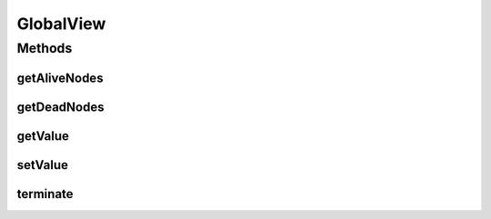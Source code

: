 .. java:import:: java.util Map

.. java:import:: java.util Set

.. java:import:: se.sics.kompics.network Address

.. java:import:: se.sics.kompics.simulator.network.identifier Identifier

GlobalView
==========

.. java:package:: se.sics.kompics.simulator.util
   :noindex:

.. java:type:: public interface GlobalView

   :author: Alex Ormenisan

Methods
-------
getAliveNodes
^^^^^^^^^^^^^

.. java:method:: public Map<Identifier, Address> getAliveNodes()
   :outertype: GlobalView

getDeadNodes
^^^^^^^^^^^^

.. java:method:: public Map<Identifier, Address> getDeadNodes()
   :outertype: GlobalView

getValue
^^^^^^^^

.. java:method:: public <T> T getValue(String key, Class<T> type) throws ClassCastException
   :outertype: GlobalView

setValue
^^^^^^^^

.. java:method:: public boolean setValue(String key, Object value)
   :outertype: GlobalView

terminate
^^^^^^^^^

.. java:method:: public void terminate()
   :outertype: GlobalView

